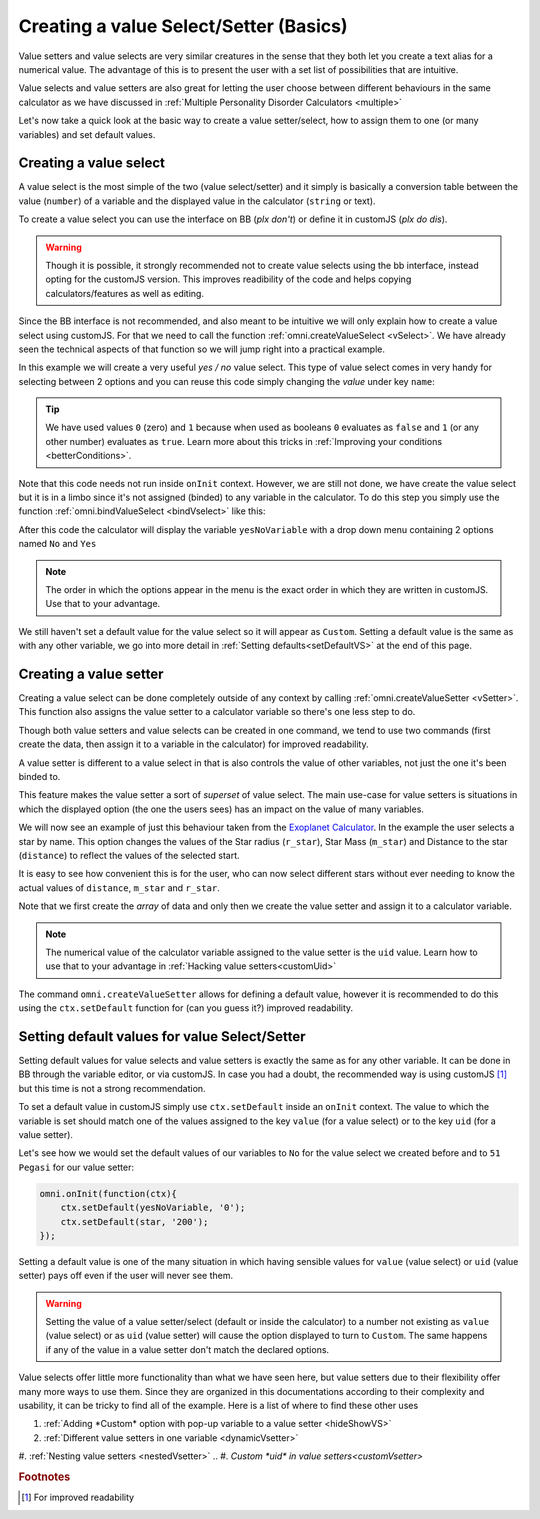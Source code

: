 .. _vSetterSelect:
Creating a value Select/Setter (Basics)
=======================================

Value setters and value selects are very similar creatures in the sense that they both let you create a text alias for a numerical value. The advantage of this is to present the user with a set list of possibilities that are intuitive. 

Value selects and value setters are also great for letting the user choose between different behaviours in the same calculator as we have discussed in :ref:`Multiple Personality Disorder Calculators <multiple>`

Let's now take a quick look at the basic way to create a value setter/select, how to assign them to one (or many variables) and set default values.

.. _vSelectBasic:
Creating a value select
-----------------------

A value select is the most simple of the two (value select/setter) and it simply is basically a conversion table between the value (``number``) of a variable and the displayed value in the calculator (``string`` or text).

To create a value select you can use the interface on BB (*plx don't*) or define it in customJS (*plx do dis*).

.. warning::
    Though it is possible, it strongly recommended not to create value selects using the bb interface, instead opting for the customJS version. This improves readibility of the code and helps copying calculators/features as well as editing.

Since the BB interface is not recommended, and also meant to be intuitive we will only explain how to create a value select using customJS. For that we need to call the function :ref:`omni.createValueSelect <vSelect>`. We have already seen the technical aspects of that function so we will jump right into a practical example.

.. seealso::
    We have created a calculator using this code so that you can see the results for yourself. Check it out at `Value Select <https://bb.omnicalculator.com/#/calculators/2036>`__ on BB

In this example we will create a very useful *yes / no* value select. This type of value select comes in very handy for selecting between 2 options and you can reuse this code simply changing the *value* under key ``name``:

.. code-block:: javascript
    :linenos:

    var yesNoVS = omni.createValueSelect({
                    no: { name: 'No', value: 0 },
                    yes: { name: 'Yes', value: 1 },
                    });

.. tip::
    We have used values ``0`` (zero) and ``1`` because when used as booleans ``0`` evaluates as ``false`` and ``1`` (or any other number) evaluates as ``true``. Learn more about this tricks in :ref:`Improving your conditions <betterConditions>`.

Note that this code needs not run inside ``onInit`` context. However, we are still not done, we have create the value select but it is in a limbo since it's not assigned (binded) to any variable in the calculator. To do this step you simply use the function :ref:`omni.bindValueSelect <bindVselect>` like this:

.. code-block:: javascript
    :lineno-start: 5

    omni.onInit(function(ctx){
        omni.bindValueSelect(yesNoVs, 'yesNoVariable');
    });

After this code the calculator will display the variable ``yesNoVariable`` with a drop down menu containing 2 options named ``No`` and ``Yes``

.. note::
    The order in which the options appear in the menu is the exact order in which they are written in customJS. Use that to your advantage.

We still haven't set a default value for the value select so it will appear as ``Custom``. Setting a default value is the same as with any other variable, we go into more detail in :ref:`Setting defaults<setDefaultVS>` at the end of this page.

.. _vSetterBasic:
Creating a value setter
-----------------------

Creating a value select can be done completely outside of any context by calling :ref:`omni.createValueSetter <vSetter>`. This function also assigns the value setter to a calculator variable so there's one less step to do.

Though both value setters and value selects can be created in one command, we tend to use two commands (first create the data, then assign it to a variable in the calculator) for improved readability.

A value setter is different to a value select in that is also controls the value of other variables, not just the one it's been binded to.

.. seealso::
    We have created a calculator using this code so that you can see the results for yourself. Check it out at `Value Setter <https://bb.omnicalculator.com/#/calculators/2035>`__ on BB

This feature makes the value setter a sort of *superset* of value select. The main use-case for value setters is situations in which the displayed option (the one the users sees) has an impact on the value of many variables. 

We will now see an example of just this behaviour taken from the `Exoplanet Calculator <https://www.omnicalculator.com/physics/exoplanet>`__. In the example the user selects a star by name. This option changes the values of the Star radius (``r_star``), Star Mass (``m_star``) and Distance to the star (``distance``) to reflect the values of the selected start.

.. code-block:: javascript
    :linenos:

    var starVS = [
        {"name": "51 Pegasi", "uid": "200", "values": {"m_star": 2.20779E+30, "r_star": 860580900.0, "distance": 4.73035E+17}},
        {"name": "Kepler 452", "uid": "201", "values": {"m_star": 2.06259E+30, "r_star": 772227000.0, "distance": 1.73131E+19}},
        {"name": "Kepler 442b", "uid": "202", "values": {"m_star": 1.23318E+30, "r_star": 417420000.0, "distance": 1.14096E+19}},
        {"name": "Kepler 62", "uid": "203", "values": {"m_star": 1.37241E+30, "r_star": 445248000.0, "distance": 9.36609E+18}},
        {"name": "GSC 02620-00648 ( TrES-4)", "uid": "204", "values": {"m_star": 2.34702E+30, "r_star": 1252260000.0, "distance": 1.77015E+21}},
        {"name": "Kepler-1520", "uid": "205", "values": {"m_star": 1.51164E+30, "r_star": 493947000.0, "distance": 2.17596E+19}},
        {"name": "HR2562", "uid": "206", "values": {"m_star": 2.5857E+30, "r_star": 832613760.0, "distance": 1.03771E+18}},
        {"name": "Gliese 436", "uid": "207", "values": {"m_star": 8.1549E+29, "r_star": 292194000.0, "distance": 3.0085E+17}},
        {"name": "PSR B1257+12", "uid": "208", "values": {"m_star": 2.7846E+30, "r_star": 973980000.0, "distance": 2.1911E+19}},
        {"name": "Proxima Centauri", "uid": "209", "values": {"m_star": 2.42857E+29, "r_star": 107276940.0, "distance": 3.97349E+16}},
        {"name": "Gamma Cephei", "uid": "210", "values": {"m_star": 2.80449E+30, "r_star": 3429801000.0, "distance": 4.25732E+17}},
        {"name": "Sun", "uid": "211", "values": {"m_star": 1.989E+30, "r_star": 695700000.0,}},
    ];
    omni.createValueSetter('star', starVS);

It is easy to see how convenient this is for the user, who can now select different stars without ever needing to know the actual values of ``distance``, ``m_star`` and ``r_star``.

Note that we first create the *array* of data and only then we create the value setter and assign it to a calculator variable.

.. note::
    The numerical value of the calculator variable assigned to the value setter is the ``uid`` value. Learn how to use that to your advantage in :ref:`Hacking value setters<customUid>`

The command ``omni.createValueSetter`` allows for defining a default value, however it is recommended to do this using the ``ctx.setDefault`` function for (can you guess it?) improved readability.

.. _setDefaultVS:
Setting default values for value Select/Setter
----------------------------------------------

Setting default values for value selects and value setters is exactly the same as for any other variable. It can be done in BB through the variable editor, or via customJS. In case you had a doubt, the recommended way is using customJS [#f1]_ but this time is not a strong recommendation.

To set a default value in customJS simply use ``ctx.setDefault`` inside an ``onInit`` context. The value to which the variable is set should match one of the values assigned to the key ``value`` (for a value select) or to the key ``uid`` (for a value setter).

Let's see how we would set the default values of our variables to ``No`` for the value select we created before and to ``51 Pegasi`` for our value setter:

.. code-block:: javascript

    omni.onInit(function(ctx){
        ctx.setDefault(yesNoVariable, '0');
        ctx.setDefault(star, '200');
    });

Setting a default value is one of the many situation in which having sensible values for ``value`` (value select) or ``uid`` (value setter) pays off even if the user will never see them.

.. warning::
    Setting the value of a value setter/select (default or inside the calculator) to a number not existing as ``value`` (value select) or as ``uid`` (value setter) will cause the option displayed to turn to ``Custom``. The same happens if any of the value in a value setter don't match the declared options.

Value selects offer little more functionality than what we have seen here, but value setters due to their flexibility offer many more ways to use them. Since they are organized in this documentations according to their complexity and usability, it can be tricky to find all of the example. Here is a list of where to find these other uses

#. :ref:`Adding *Custom* option with pop-up variable to a value setter <hideShowVS>`
#. :ref:`Different value setters in one variable <dynamicVsetter>`
#. :ref:`Nesting value setters <nestedVsetter>`
.. #. `Custom *uid* in value setters<customVsetter>`


.. rubric:: Footnotes

.. [#f1] For improved readability
